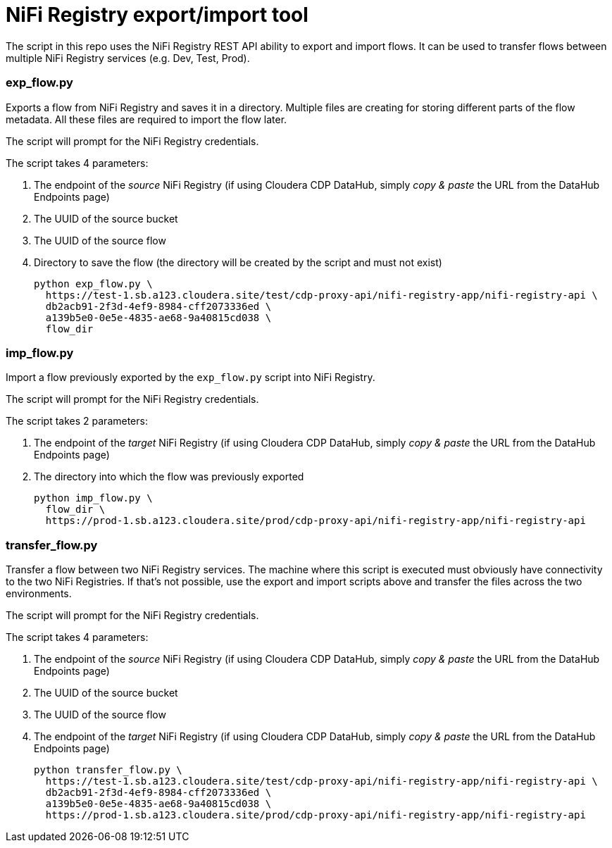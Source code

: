 = NiFi Registry export/import tool

The script in this repo uses the NiFi Registry REST API ability to export and import flows. It can be used to transfer flows between multiple NiFi Registry services (e.g. Dev, Test, Prod).

=== exp_flow.py

Exports a flow from NiFi Registry and saves it in a directory. Multiple files are creating for storing different parts of the flow metadata. All these files are required to import the flow later.

The script will prompt for the NiFi Registry credentials.

The script takes 4 parameters:

. The endpoint of the _source_ NiFi Registry (if using Cloudera CDP DataHub, simply _copy & paste_ the URL from the DataHub Endpoints page)
. The UUID of the source bucket
. The UUID of the source flow
. Directory to save the flow (the directory will be created by the script and must not exist)
+
[source,shell]
----
python exp_flow.py \
  https://test-1.sb.a123.cloudera.site/test/cdp-proxy-api/nifi-registry-app/nifi-registry-api \
  db2acb91-2f3d-4ef9-8984-cff2073336ed \
  a139b5e0-0e5e-4835-ae68-9a40815cd038 \
  flow_dir
----

=== imp_flow.py

Import a flow previously exported by the `exp_flow.py` script into NiFi Registry.

The script will prompt for the NiFi Registry credentials.

The script takes 2 parameters:

. The endpoint of the _target_ NiFi Registry (if using Cloudera CDP DataHub, simply _copy & paste_ the URL from the DataHub Endpoints page)
. The directory into which the flow was previously exported
+
[source,shell]
----
python imp_flow.py \
  flow_dir \
  https://prod-1.sb.a123.cloudera.site/prod/cdp-proxy-api/nifi-registry-app/nifi-registry-api
----

=== transfer_flow.py

Transfer a flow between two NiFi Registry services. The machine where this script is executed must obviously have connectivity to the two NiFi Registries. If that's not possible, use the export and import scripts above and transfer the files across the two environments.

The script will prompt for the NiFi Registry credentials.

The script takes 4 parameters:

. The endpoint of the _source_ NiFi Registry (if using Cloudera CDP DataHub, simply _copy & paste_ the URL from the DataHub Endpoints page)
. The UUID of the source bucket
. The UUID of the source flow
. The endpoint of the _target_ NiFi Registry (if using Cloudera CDP DataHub, simply _copy & paste_ the URL from the DataHub Endpoints page)
+
[source,shell]
----
python transfer_flow.py \
  https://test-1.sb.a123.cloudera.site/test/cdp-proxy-api/nifi-registry-app/nifi-registry-api \
  db2acb91-2f3d-4ef9-8984-cff2073336ed \
  a139b5e0-0e5e-4835-ae68-9a40815cd038 \
  https://prod-1.sb.a123.cloudera.site/prod/cdp-proxy-api/nifi-registry-app/nifi-registry-api
----
